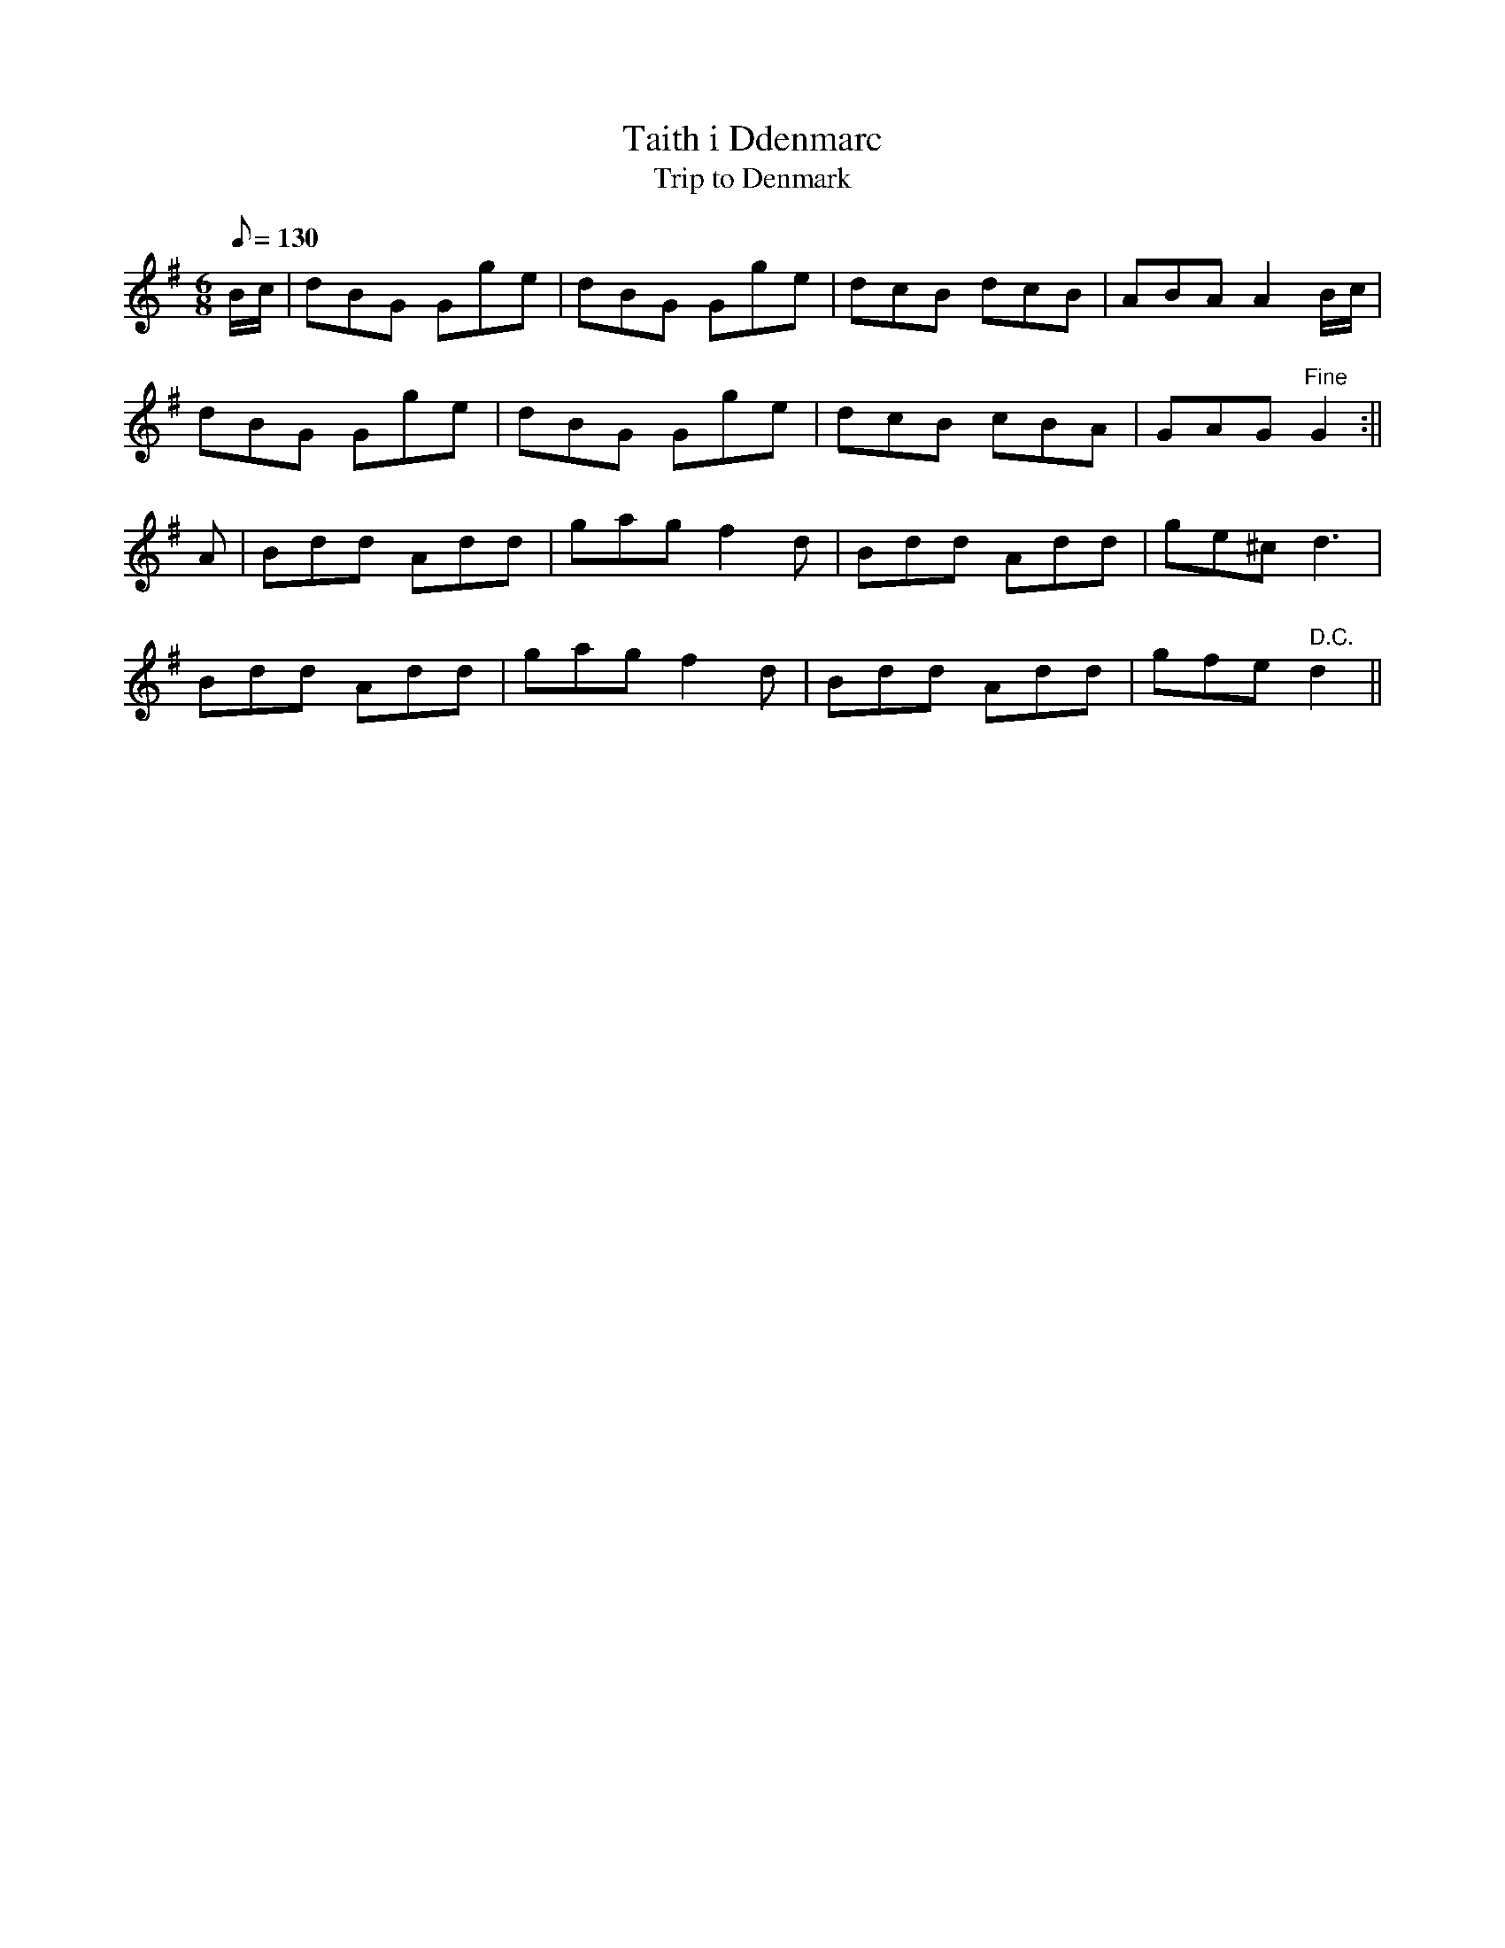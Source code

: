 X: 27
T:Taith i Ddenmarc
T:Trip to Denmark
M:6/8
L:1/8
Q:130
S:Cadw Twmpath Collection
R:Jig
A:Wales
Z:brian_martin12345@yahoo.com
K:G
B/c/|dBG Gge|dBG Gge|dcB dcB|ABAA2B/c/|
dBG Gge|dBG Gge|dcB cBA|GAG"Fine"G2:||
A|Bdd Add|gagf2d|Bdd Add|ge^cd3|
Bdd Add|gagf2d|Bdd Add|gfe" D.C."d2||
